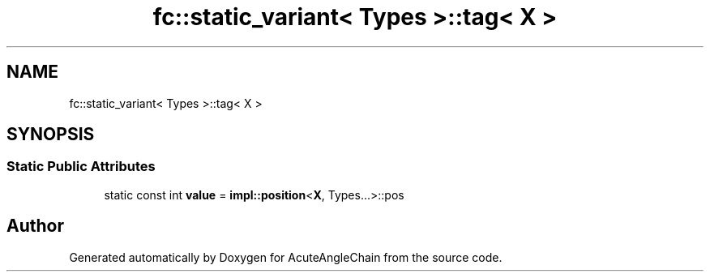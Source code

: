 .TH "fc::static_variant< Types >::tag< X >" 3 "Sun Jun 3 2018" "AcuteAngleChain" \" -*- nroff -*-
.ad l
.nh
.SH NAME
fc::static_variant< Types >::tag< X >
.SH SYNOPSIS
.br
.PP
.SS "Static Public Attributes"

.in +1c
.ti -1c
.RI "static const int \fBvalue\fP = \fBimpl::position\fP<\fBX\fP, Types\&.\&.\&.>::pos"
.br
.in -1c

.SH "Author"
.PP 
Generated automatically by Doxygen for AcuteAngleChain from the source code\&.
